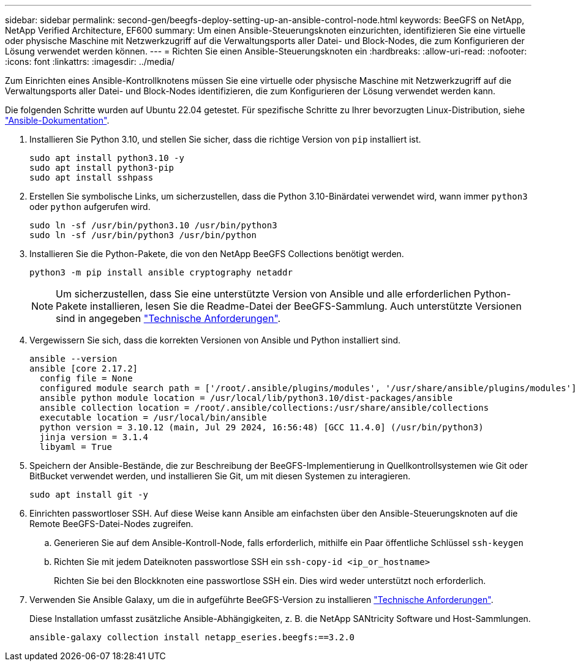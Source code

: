 ---
sidebar: sidebar 
permalink: second-gen/beegfs-deploy-setting-up-an-ansible-control-node.html 
keywords: BeeGFS on NetApp, NetApp Verified Architecture, EF600 
summary: Um einen Ansible-Steuerungsknoten einzurichten, identifizieren Sie eine virtuelle oder physische Maschine mit Netzwerkzugriff auf die Verwaltungsports aller Datei- und Block-Nodes, die zum Konfigurieren der Lösung verwendet werden können. 
---
= Richten Sie einen Ansible-Steuerungsknoten ein
:hardbreaks:
:allow-uri-read: 
:nofooter: 
:icons: font
:linkattrs: 
:imagesdir: ../media/


[role="lead"]
Zum Einrichten eines Ansible-Kontrollknotens müssen Sie eine virtuelle oder physische Maschine mit Netzwerkzugriff auf die Verwaltungsports aller Datei- und Block-Nodes identifizieren, die zum Konfigurieren der Lösung verwendet werden kann.

Die folgenden Schritte wurden auf Ubuntu 22.04 getestet. Für spezifische Schritte zu Ihrer bevorzugten Linux-Distribution, siehe https://docs.ansible.com/ansible/latest/installation_guide/intro_installation.html["Ansible-Dokumentation"^].

. Installieren Sie Python 3.10, und stellen Sie sicher, dass die richtige Version von `pip` installiert ist.
+
....
sudo apt install python3.10 -y
sudo apt install python3-pip
sudo apt install sshpass
....
. Erstellen Sie symbolische Links, um sicherzustellen, dass die Python 3.10-Binärdatei verwendet wird, wann immer `python3` oder `python` aufgerufen wird.
+
....
sudo ln -sf /usr/bin/python3.10 /usr/bin/python3
sudo ln -sf /usr/bin/python3 /usr/bin/python
....
. Installieren Sie die Python-Pakete, die von den NetApp BeeGFS Collections benötigt werden.
+
....
python3 -m pip install ansible cryptography netaddr
....
+

NOTE: Um sicherzustellen, dass Sie eine unterstützte Version von Ansible und alle erforderlichen Python-Pakete installieren, lesen Sie die Readme-Datei der BeeGFS-Sammlung. Auch unterstützte Versionen sind in angegeben link:beegfs-technology-requirements.html["Technische Anforderungen"].

. Vergewissern Sie sich, dass die korrekten Versionen von Ansible und Python installiert sind.
+
....
ansible --version
ansible [core 2.17.2]
  config file = None
  configured module search path = ['/root/.ansible/plugins/modules', '/usr/share/ansible/plugins/modules']
  ansible python module location = /usr/local/lib/python3.10/dist-packages/ansible
  ansible collection location = /root/.ansible/collections:/usr/share/ansible/collections
  executable location = /usr/local/bin/ansible
  python version = 3.10.12 (main, Jul 29 2024, 16:56:48) [GCC 11.4.0] (/usr/bin/python3)
  jinja version = 3.1.4
  libyaml = True
....
. Speichern der Ansible-Bestände, die zur Beschreibung der BeeGFS-Implementierung in Quellkontrollsystemen wie Git oder BitBucket verwendet werden, und installieren Sie Git, um mit diesen Systemen zu interagieren.
+
....
sudo apt install git -y
....
. Einrichten passwortloser SSH. Auf diese Weise kann Ansible am einfachsten über den Ansible-Steuerungsknoten auf die Remote BeeGFS-Datei-Nodes zugreifen.
+
.. Generieren Sie auf dem Ansible-Kontroll-Node, falls erforderlich, mithilfe ein Paar öffentliche Schlüssel `ssh-keygen`
.. Richten Sie mit jedem Dateiknoten passwortlose SSH ein `ssh-copy-id <ip_or_hostname>`
+
Richten Sie bei den Blockknoten eine passwortlose SSH ein. Dies wird weder unterstützt noch erforderlich.



. Verwenden Sie Ansible Galaxy, um die in aufgeführte BeeGFS-Version zu installieren link:beegfs-technology-requirements.html["Technische Anforderungen"].
+
Diese Installation umfasst zusätzliche Ansible-Abhängigkeiten, z. B. die NetApp SANtricity Software und Host-Sammlungen.

+
....
ansible-galaxy collection install netapp_eseries.beegfs:==3.2.0
....


